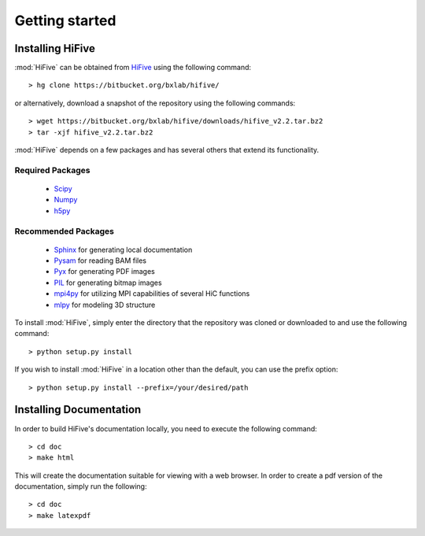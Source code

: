 .. _getting_started:


***************
Getting started
***************

.. _installing_HiFive:

Installing HiFive
=============================

:mod:`HiFive` can be obtained from `HiFive <https://bitbucket.org/bxlab/hifive/>`_ using the following command::

  > hg clone https://bitbucket.org/bxlab/hifive/

or alternatively, download a snapshot of the repository using the following commands::

  > wget https://bitbucket.org/bxlab/hifive/downloads/hifive_v2.2.tar.bz2
  > tar -xjf hifive_v2.2.tar.bz2

:mod:`HiFive` depends on a few packages and has several others that extend its functionality.

Required Packages
-----------------
  * `Scipy <http://www.scipy.ord>`_
  * `Numpy <http://www.numpy.org>`_
  * `h5py <http://www.h5py.org>`_

Recommended Packages
--------------------
  * `Sphinx <https://pypi.python.org/pypi/Sphinx>`_ for generating local documentation
  * `Pysam <http://code.google.com/p/pysam/>`_ for reading BAM files
  * `Pyx <http://pyx.sourceforge.net/>`_ for generating PDF images
  * `PIL <http://www.pythonware.com/products/pil/>`_ for generating bitmap images
  * `mpi4py <http://mpi4py.scipy.org>`_ for utilizing MPI capabilities of several HiC functions
  * `mlpy <http://mlpy.sourceforge.net>`_ for modeling 3D structure

To install :mod:`HiFive`, simply enter the directory that the repository was cloned or downloaded to and use the following command::

  > python setup.py install

If you wish to install :mod:`HiFive` in a location other than the default, you can use the prefix option::

  > python setup.py install --prefix=/your/desired/path

.. _installing_docs:

Installing Documentation
================================

In order to build HiFive's documentation locally, you need to execute the following command::

  > cd doc
  > make html

This will create the documentation suitable for viewing with a web browser. In order to create a pdf version of the documentation, simply run the following::

  > cd doc
  > make latexpdf